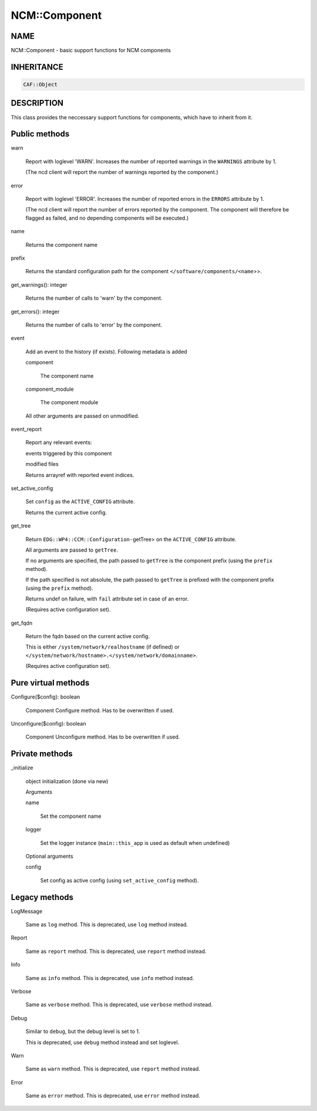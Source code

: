 
###############
NCM\::Component
###############


****
NAME
****


NCM::Component - basic support functions for NCM components


***********
INHERITANCE
***********



.. code-block:: perl

   CAF::Object



***********
DESCRIPTION
***********


This class provides the neccessary support functions for components,
which have to inherit from it.


**************
Public methods
**************



warn
 
 Report with loglevel 'WARN'. Increases the number of
 reported warnings in the \ ``WARNINGS``\  attribute by 1.
 
 (The ncd client will report the number of warnings reported by the component.)
 


error
 
 Report with loglevel 'ERROR'. Increases the number of
 reported errors in the \ ``ERRORS``\  attribute by 1.
 
 (The ncd client will report the number of errors reported by the component.
 The component will therefore be flagged as
 failed, and no depending components will be executed.)
 


name
 
 Returns the component name
 


prefix
 
 Returns the standard configuration path for the component
 \ ``</software/components/<name``\ >>.
 


get_warnings(): integer
 
 Returns the number of calls to 'warn' by the component.
 


get_errors(): integer
 
 Returns the number of calls to 'error' by the component.
 


event
 
 Add an event to the history (if exists). Following metadata is added
 
 
 component
  
  The component name
  
 
 
 component_module
  
  The component module
  
 
 
 All other arguments are passed on unmodified.
 


event_report
 
 Report any relevant events:
 
 
 events triggered by this component
 
 
 
 modified files
 
 
 
 Returns arrayref with reported event indices.
 


set_active_config
 
 Set \ ``config``\  as the \ ``ACTIVE_CONFIG``\  attribute.
 
 Returns the current active config.
 


get_tree
 
 Return \ ``EDG::WP4::CCM::Configuration-``\ getTree> on the \ ``ACTIVE_CONFIG``\  attribute.
 
 All arguments are passed to \ ``getTree``\ .
 
 If no arguments are specified, the path passed to \ ``getTree``\  is
 the component prefix (using the \ ``prefix``\  method).
 
 If the path specified is not absolute, the path passed to \ ``getTree``\  is
 prefixed with the component prefix (using the \ ``prefix``\  method).
 
 Returns undef on failure, with \ ``fail``\  attribute set in case of an error.
 
 (Requires active configuration set).
 


get_fqdn
 
 Return the fqdn based on the current active config.
 
 This is either \ ``/system/network/realhostname``\  (if defined)
 or \ ``</system/network/hostname>.</system/network/domainname>``\ .
 
 (Requires active configuration set).
 



********************
Pure virtual methods
********************



Configure($config): boolean
 
 Component Configure method. Has to be overwritten if used.
 


Unconfigure($config): boolean
 
 Component Unconfigure method. Has to be overwritten if used.
 



***************
Private methods
***************



_initialize
 
 object initialization (done via new)
 
 Arguments
 
 
 name
  
  Set the component name
  
 
 
 logger
  
  Set the logger instance (\ ``main::this_app``\  is used as default when undefined)
  
 
 
 Optional arguments
 
 
 config
  
  Set config as active config (using \ ``set_active_config``\  method).
  
 
 



**************
Legacy methods
**************



LogMessage
 
 Same as \ ``log``\  method.
 This is deprecated, use \ ``log``\  method instead.
 


Report
 
 Same as \ ``report``\  method.
 This is deprecated, use \ ``report``\  method instead.
 


Info
 
 Same as \ ``info``\  method.
 This is deprecated, use \ ``info``\  method instead.
 


Verbose
 
 Same as \ ``verbose``\  method.
 This is deprecated, use \ ``verbose``\  method instead.
 


Debug
 
 Similar to \ ``debug``\ ,  but the debug level is set to 1.
 
 This is deprecated, use \ ``debug``\  method instead and set loglevel.
 


Warn
 
 Same as \ ``warn``\  method.
 This is deprecated, use \ ``report``\  method instead.
 


Error
 
 Same as \ ``error``\  method.
 This is deprecated, use \ ``error``\  method instead.
 


